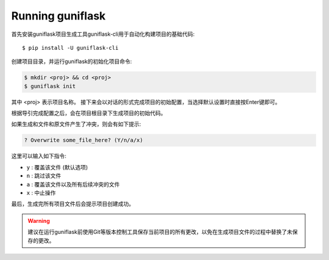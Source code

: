 .. _run:

Running guniflask
=================

首先安装guniflask项目生成工具guniflask-cli用于自动化构建项目的基础代码::

    $ pip install -U guniflask-cli

创建项目目录，并运行guniflask的初始化项目命令:

.. code-block:: bash

    $ mkdir <proj> && cd <proj>
    $ guniflask init

其中 <proj> 表示项目名称。
接下来会以对话的形式完成项目的初始配置，当选择默认设置时直接按Enter键即可。

根据导引完成配置之后，会在项目根目录下生成项目的初始代码。

如果生成和文件和原文件产生了冲突，则会有如下提示:

.. code-block:: text

    ? Overwrite some_file_here? (Y/n/a/x)

这里可以输入如下指令:

- ``y`` : 覆盖该文件 (默认选项)
- ``n`` : 跳过该文件
- ``a`` : 覆盖该文件以及所有后续冲突的文件
- ``x`` : 中止操作

最后，生成完所有项目文件后会提示项目创建成功。

.. warning::
    建议在运行guniflask前使用Git等版本控制工具保存当前项目的所有更改，以免在生成项目文件的过程中替换了未保存的更改。
